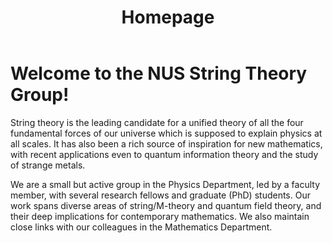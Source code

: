 #+TITLE: Homepage
#+HTML_HEAD: <link rel="stylesheet" type="text/css" href="style/nusstyles.css" />

* Welcome to the NUS String Theory Group!
String theory is the leading candidate for a unified theory of all the four fundamental forces of our universe which is supposed to explain physics at all scales. It has also been a rich source of inspiration for new mathematics, with recent applications even to quantum information theory and the study of strange metals.

We are a small but active group in the Physics Department, led by a faculty member, with several research fellows and graduate (PhD) students. Our work spans diverse areas of string/M-theory and quantum field theory, and their deep implications for contemporary mathematics. We also maintain close links with our colleagues in the Mathematics Department.
